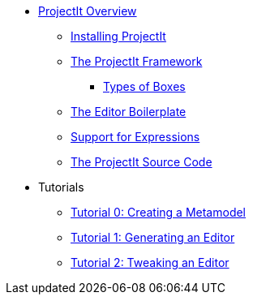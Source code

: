* xref:Projectional-Overview.adoc[ProjectIt Overview]
** xref:Installation.adoc[Installing ProjectIt]
** xref:Framework_Description.adoc[The ProjectIt Framework]
*** xref:Different_Boxes.adoc[Types of Boxes]
** xref:Editor_Boilerplate.adoc[The Editor Boilerplate]
** xref:Editing_Expressions.adoc[Support for Expressions]
** xref:Sourcecode_Documentation.adoc[The ProjectIt Source Code]
* Tutorials
** xref:tutorials/Metamodel-Tutorial.adoc[Tutorial 0: Creating a Metamodel]
** xref:tutorials/Generation-Tutorial.adoc[Tutorial 1: Generating an Editor]
** xref:tutorials/Framework-Tutorial.adoc[Tutorial 2: Tweaking an Editor]
